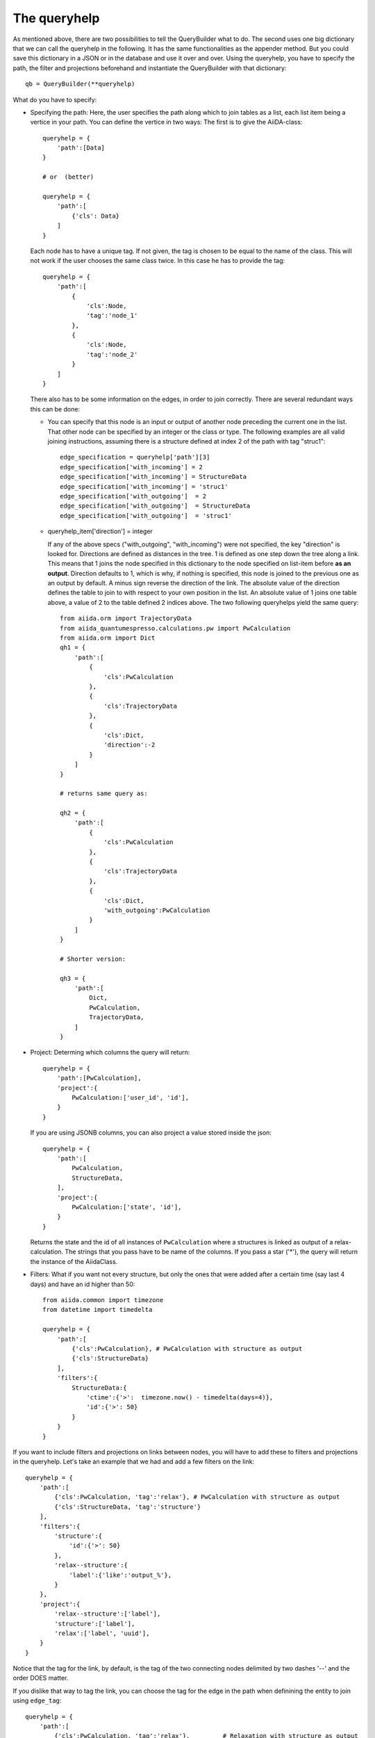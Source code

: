 .. _QueryBuilderQueryHelp:

The queryhelp
=============

As mentioned above, there are two possibilities to tell the QueryBuilder what to do.
The second uses one big dictionary that we can call the queryhelp in the following.
It has the same functionalities as the appender method. But you could save this dictionary in a
JSON or in the database and use it over and over.
Using the queryhelp, you have to specify the path, the filter and projections beforehand and
instantiate the QueryBuilder with that dictionary::

    qb = QueryBuilder(**queryhelp)

What do you have to specify:

*   Specifying the path:
    Here, the user specifies the path along which to join tables as a list,
    each list item being a vertice in your path.
    You can define the vertice in two ways:
    The first is to give the AiiDA-class::

        queryhelp = {
            'path':[Data]
        }

        # or  (better)

        queryhelp = {
            'path':[
                {'cls': Data}
            ]
        }

    Each node has to have a unique tag.
    If not given, the tag is chosen to be equal to the name of the class.
    This will not work if the user chooses the same class twice.
    In this case he has to provide the tag::

        queryhelp = {
            'path':[
                {
                    'cls':Node,
                    'tag':'node_1'
                },
                {
                    'cls':Node,
                    'tag':'node_2'
                }
            ]
        }

    There also has to be some information on the edges,
    in order to join correctly.
    There are several redundant ways this can be done:

    *   You can specify that this node is an input or output of another node
        preceding the current one in the list.
        That other node can be specified by an
        integer or the class or type.
        The following examples are all valid joining instructions,
        assuming there is a structure defined at index 2
        of the path with tag "struc1"::

            edge_specification = queryhelp['path'][3]
            edge_specification['with_incoming'] = 2
            edge_specification['with_incoming'] = StructureData
            edge_specification['with_incoming'] = 'struc1'
            edge_specification['with_outgoing']  = 2
            edge_specification['with_outgoing']  = StructureData
            edge_specification['with_outgoing']  = 'struc1'

    *   queryhelp_item['direction'] = integer

        If any of the above specs ("with_outgoing", "with_incoming")
        were not specified, the key "direction" is looked for.
        Directions are defined as distances in the tree.
        1 is defined as one step down the tree along a link.
        This means that 1 joins the node specified in this dictionary
        to the node specified on list-item before **as an output**.
        Direction defaults to 1, which is why, if nothing is specified,
        this node is joined to the previous one as an output by default.
        A minus sign reverse the direction of the link.
        The absolute value of the direction defines the table to join to
        with respect to your own position in the list.
        An absolute value of 1 joins one table above, a
        value of 2 to the table defined 2 indices above.
        The two following queryhelps yield the same  query::


            from aiida.orm import TrajectoryData
            from aiida_quantumespresso.calculations.pw import PwCalculation
            from aiida.orm import Dict
            qh1 = {
                'path':[
                    {
                        'cls':PwCalculation
                    },
                    {
                        'cls':TrajectoryData
                    },
                    {
                        'cls':Dict,
                        'direction':-2
                    }
                ]
            }

            # returns same query as:

            qh2 = {
                'path':[
                    {
                        'cls':PwCalculation
                    },
                    {
                        'cls':TrajectoryData
                    },
                    {
                        'cls':Dict,
                        'with_outgoing':PwCalculation
                    }
                ]
            }

            # Shorter version:

            qh3 = {
                'path':[
                    Dict,
                    PwCalculation,
                    TrajectoryData,
                ]
            }

*   Project: Determing which columns the query will return::

        queryhelp = {
            'path':[PwCalculation],
            'project':{
                PwCalculation:['user_id', 'id'],
            }
        }

    If you are using JSONB columns,
    you can also project a value stored inside the json::

        queryhelp = {
            'path':[
                PwCalculation,
                StructureData,
            ],
            'project':{
                PwCalculation:['state', 'id'],
            }
        }

    Returns the state and the id of all instances of ``PwCalculation``
    where a structures is linked as output of a relax-calculation.
    The strings that you pass have to be name of the columns.
    If you pass a star ('*'),
    the query will return the instance of the AiidaClass.

*   Filters:
    What if you want not every structure,
    but only the ones that were added
    after a certain time (say last 4 days) and have an id higher than 50::

        from aiida.common import timezone
        from datetime import timedelta

        queryhelp = {
            'path':[
                {'cls':PwCalculation}, # PwCalculation with structure as output
                {'cls':StructureData}
            ],
            'filters':{
                StructureData:{
                    'ctime':{'>':  timezone.now() - timedelta(days=4)},
                    'id':{'>': 50}
                }
            }
        }



If you want to include filters and projections on links between nodes, you
will have to add these to filters and projections in the queryhelp.
Let's take an example that we had and add a few filters on the link::

    queryhelp = {
        'path':[
            {'cls':PwCalculation, 'tag':'relax'}, # PwCalculation with structure as output
            {'cls':StructureData, 'tag':'structure'}
        ],
        'filters':{
            'structure':{
                'id':{'>': 50}
            },
            'relax--structure':{
                'label':{'like':'output_%'},
            }
        },
        'project':{
            'relax--structure':['label'],
            'structure':['label'],
            'relax':['label', 'uuid'],
        }
    }


Notice that the tag for the link, by default, is the tag of the two connecting
nodes delimited by two dashes '--' and the order DOES matter.


If you dislike that way to tag the link, you can choose the tag for the edge in the
path when definining the entity to join using ``edge_tag``::

    queryhelp = {
        'path':[
            {'cls':PwCalculation, 'tag':'relax'},         # Relaxation with structure as output
            {
                'cls':StructureData,
                'tag':'structure',
                'edge_tag':'ThisIsMyLinkTag'     # Definining the link tag
            }
        ],
        'filters':{
            'structure':{
                'id':{'>': 50}
            },
            'ThisIsMyLinkTag':{                  # Using this link tag
                'label':{'like':'output_%'},
            }
        },
        'project':{
            'ThisIsMyLinkTag':['label'],
            'structure':['label'],
            'relax':['label', 'uuid'],
        }
    }


You can set a limit and an offset in the queryhelp::

    queryhelp = {
        'path':[Node],
        'limit':10,
        'offset':20
    }

That queryhelp would tell the QueryBuilder to return 10 rows after the first 20
have been skipped.
